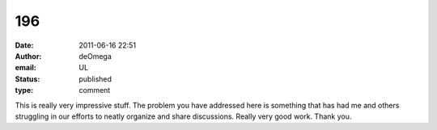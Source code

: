 196
###
:date: 2011-06-16 22:51
:author: deOmega
:email: UL
:status: published
:type: comment

This is really very impressive stuff. The problem you have addressed here is something that has had me and others struggling in our efforts to neatly organize and share discussions. Really very good work. Thank you.
